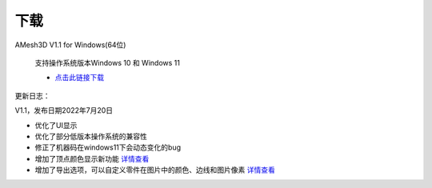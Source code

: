下载
==========

AMesh3D V1.1 for Windows(64位)

      支持操作系统版本Windows 10 和 Windows 11

      * `点击此链接下载 <https://amesh3d-doc.oss-cn-shenzhen.aliyuncs.com/AMesh3D.exe>`_

更新日志：

V1.1，发布日期2022年7月20日

* 优化了UI显示
* 优化了部分低版本操作系统的兼容性
* 修正了机器码在windows11下会动态变化的bug
* 增加了顶点颜色显示新功能 `详情查看 <https://www.amesh3d.com/zh_CN/1.0.x/usermanual/vertexcolor.html>`_
* 增加了导出选项，可以自定义零件在图片中的颜色、边线和图片像素 `详情查看 <https://www.amesh3d.com/zh_CN/1.0.x/usermanual/exportpic.html>`_




